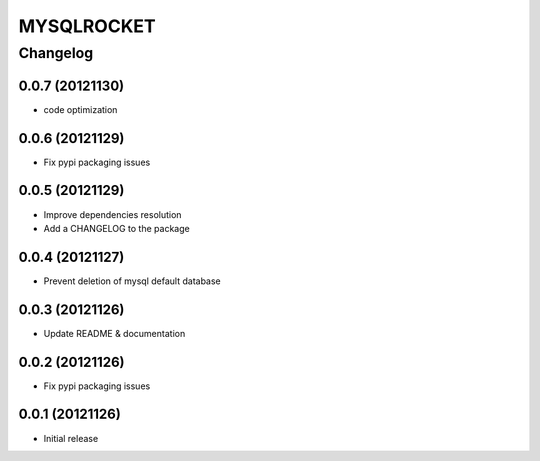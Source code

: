 **************
MYSQLROCKET 
**************


Changelog 
#############

0.0.7 (20121130)
*************************

* code optimization

0.0.6 (20121129)
*************************

* Fix pypi packaging issues

0.0.5 (20121129)
*************************

* Improve dependencies resolution
* Add a CHANGELOG to the package


0.0.4 (20121127)
*************************

* Prevent deletion of mysql default database

0.0.3 (20121126)
*************************

* Update README & documentation


0.0.2 (20121126)
*******************

* Fix pypi packaging issues

0.0.1 (20121126)
*******************

* Initial release